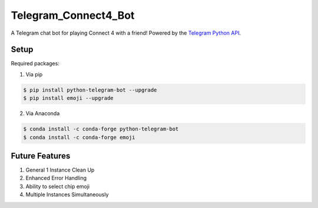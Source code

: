 Telegram_Connect4_Bot
=====================

A Telegram chat bot for playing Connect 4 with a friend! Powered by the `Telegram Python API`_.

.. _Telegram Python API: https://github.com/python-telegram-bot/python-telegram-bot/blob/master/README.rst

Setup
-----

Required packages:

1. Via pip

.. code-block:: console

    $ pip install python-telegram-bot --upgrade
    $ pip install emoji --upgrade

2. Via Anaconda

.. code-block:: console

    $ conda install -c conda-forge python-telegram-bot
    $ conda install -c conda-forge emoji

Future Features
---------------

1. General 1 Instance Clean Up
2. Enhanced Error Handling
3. Ability to select chip emoji
4. Multiple Instances Simultaneously


